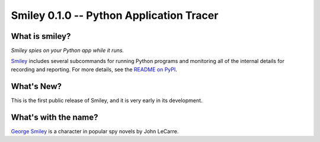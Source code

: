 ===========================================
 Smiley 0.1.0 -- Python Application Tracer
===========================================

.. tags:: smiley release python

What is smiley?
===============

*Smiley spies on your Python app while it runs.*

Smiley_ includes several subcommands for running Python programs and
monitoring all of the internal details for recording and
reporting. For more details, see the `README on PyPI
<https://pypi.python.org/pypi/smiley>`__.

What's New?
===========

This is the first public release of Smiley, and it is very early in
its development.

What's with the name?
=====================

`George Smiley`_ is a character in popular spy novels by John LeCarre.

.. _George Smiley: http://en.wikipedia.org/wiki/George_Smiley


.. _smiley: https://github.com/dhellmann/smiley
